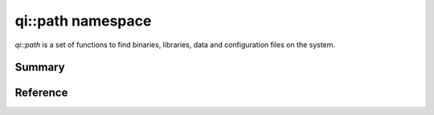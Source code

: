 .. _api-path:
.. cpp:namespace:: qi::path
.. cpp:auto_template:: True
.. default-role:: cpp:guess

qi::path namespace
******************

`qi::path` is a set of functions to find binaries, libraries, data and
configuration files on the system.

Summary
-------

.. cpp:brief::

Reference
---------

.. cpp:autoclass:: qi::Path

.. cpp:autonamespace:: qi::path
